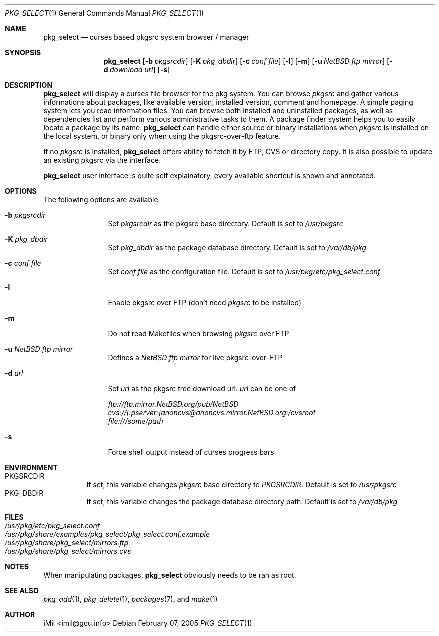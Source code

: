.\"	$Id: pkg_select.1,v 1.4 2005/03/18 10:50:04 imilh Exp $
.\"
.\" Copyright (c) 2005
.\"      iMil <imil@gcu.info>.  All rights reserved.
.\"
.\" Redistribution and use in source and binary forms, with or without
.\" modification, are permitted provided that the following conditions
.\" are met:
.\" 1. Redistributions of source code must retain the above copyright
.\"    notice, this list of conditions and the following disclaimer.
.\" 2. Redistributions in binary form must reproduce the above copyright
.\"    notice, this list of conditions and the following disclaimer in the
.\"    documentation and/or other materials provided with the distribution.
.\" 3. All advertising materials mentioning features or use of this software
.\"    must display the following acknowledgement:
.\"      This product includes software developed by iMil.
.\" 4. Neither the name of the author nor the names of any co-contributors
.\"    may be used to endorse or promote products derived from this software
.\"    without specific prior written permission.
.\"
.\" THIS SOFTWARE IS PROVIDED BY iMil AND CONTRIBUTORS ``AS IS'' AND
.\" ANY EXPRESS OR IMPLIED WARRANTIES, INCLUDING, BUT NOT LIMITED TO, THE
.\" IMPLIED WARRANTIES OF MERCHANTABILITY AND FITNESS FOR A PARTICULAR PURPOSE
.\" ARE DISCLAIMED.  IN NO EVENT SHALL iMil OR THE VOICES IN HIS HEAD
.\" BE LIABLE FOR ANY DIRECT, INDIRECT, INCIDENTAL, SPECIAL, EXEMPLARY, OR
.\" CONSEQUENTIAL DAMAGES (INCLUDING, BUT NOT LIMITED TO, PROCUREMENT OF
.\" SUBSTITUTE GOODS OR SERVICES; LOSS OF USE, DATA, OR PROFITS; OR BUSINESS
.\" INTERRUPTION) HOWEVER CAUSED AND ON ANY THEORY OF LIABILITY, WHETHER IN
.\" CONTRACT, STRICT LIABILITY, OR TORT (INCLUDING NEGLIGENCE OR OTHERWISE)
.\" ARISING IN ANY WAY OUT OF THE USE OF THIS SOFTWARE, EVEN IF ADVISED OF
.\" THE POSSIBILITY OF SUCH DAMAGE.
.\"
.Dd February 07, 2005
.Dt PKG_SELECT 1
.Os
.Sh NAME
.Nm pkg_select
.Nd curses based pkgsrc system browser / manager
.Sh SYNOPSIS
.Nm
.Op Fl b Ar pkgsrcdir
.Op Fl K Ar pkg_dbdir
.Op Fl c Ar conf file
.Op Fl l
.Op Fl m
.Op Fl u Ar NetBSD ftp mirror
.Op Fl d Ar download url
.Op Fl s
.Sh DESCRIPTION
.Nm
will display a curses file browser for the pkg system. You can browse
.Ar pkgsrc
and gather
various informations about packages, like available version, installed version,
comment and homepage. A simple paging system lets you read information files.
You can browse both installed and uninstalled packages, as well as dependencies
list and perform various administrative tasks to them. A package finder system
helps you to easily locate a package by its name.
.Nm
can handle either source or binary installations when
.Ar pkgsrc
is installed on the local system, or binary only when using the
pkgsrc-over-ftp feature.
.Pp
If no
.Ar pkgsrc
is installed,
.Nm
offers ability fo fetch it by FTP, CVS or directory copy. It is also possible to
update an existing pkgsrc via the interface.
.Pp
.Nm
user interface is quite self explainatory, every available shortcut is
shown and annotated.
.Sh OPTIONS
The following options are available:
.Bl -tag -width indent-two
.It Fl b Ar pkgsrcdir
Set
.Ar pkgsrcdir
as the pkgsrc base directory. Default is set to
.Pa /usr/pkgsrc
.It Fl K Ar pkg_dbdir
Set
.Ar pkg_dbdir
as the package database directory. Default is set to
.Pa /var/db/pkg
.It Fl c Ar conf file
Set
.Ar conf file
as the configuration file. Default is set to
.Pa /usr/pkg/etc/pkg_select.conf
.It Fl l
Enable pkgsrc over FTP (don't need
.Ar pkgsrc
to be installed)
.It Fl m
Do not read Makefiles when browsing
.Ar pkgsrc
over FTP
.It Fl u Ar NetBSD ftp mirror
Defines a
.Ar NetBSD ftp mirror
for live pkgsrc-over-FTP
.It Fl d Ar url
Set
.Ar url
as the pkgsrc tree download url.
.Ar url
can be one of
.Pp
.Bl -item -compact
.It
.Pa ftp://ftp.mirror.NetBSD.org/pub/NetBSD
.It
.Pa cvs://[:pserver:]anoncvs@anoncvs.mirror.NetBSD.org:/cvsroot
.It
.Pa file:///some/path
.El
.It Fl s
Force shell output instead of curses progress bars
.El
.Sh ENVIRONMENT
.Bl -tag -width indent -compact
.It Ev PKGSRCDIR
If set, this variable changes
.Ar pkgsrc
base directory to
.Ar PKGSRCDIR .
Default is set to
.Pa /usr/pkgsrc
.It Ev PKG_DBDIR
If set, this variable changes the package database directory path.
Default is set to
.Pa /var/db/pkg
.El
.Sh FILES
.Bl -tag -width /var/db/pkg/pkgdb.byfile.db -compact
.It Pa /usr/pkg/etc/pkg_select.conf
.It Pa /usr/pkg/share/examples/pkg_select/pkg_select.conf.example
.It Pa /usr/pkg/share/pkg_select/mirrors.ftp
.It Pa /usr/pkg/share/pkg_select/mirrors.cvs
.El
.Pp
.Sh NOTES
When manipulating packages,
.Nm
obviously needs to be ran as root.
.Pp
.Sh SEE ALSO
.Xr pkg_add 1 ,
.Xr pkg_delete 1 ,
.Xr packages 7 ,
and
.Xr make 1
.Pp
.Sh AUTHOR
iMil <imil@gcu.info>
